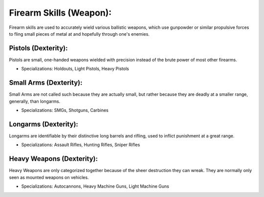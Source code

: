 Firearm Skills (Weapon):
========================
Firearm skills are used to accurately wield various ballistic weapons, which use gunpowder or similar propulsive forces to fling small pieces of metal at and hopefully through one's enemies.

Pistols (Dexterity):
--------------------
Pistols are small, one-handed weapons wielded with precision instead of the brute power of most other firearms.

* Specializations: Holdouts, Light Pistols, Heavy Pistols

Small Arms (Dexterity):
-----------------------
Small Arms are not called such because they are actually small, but rather because they are deadly at a smaller range, generally, than longarms.

* Specializations: SMGs, Shotguns, Carbines

Longarms (Dexterity):
---------------------
Longarms are identifiable by their distinctive long barrels and rifling, used to inflict punishment at a great range.

* Specializations: Assault Rifles, Hunting Rifles, Sniper Rifles

Heavy Weapons (Dexterity):
--------------------------
Heavy Weapons are only categorized together because of the sheer destruction they can wreak. They are normally only seen as mounted weapons on vehicles.

* Specializations: Autocannons, Heavy Machine Guns, Light Machine Guns